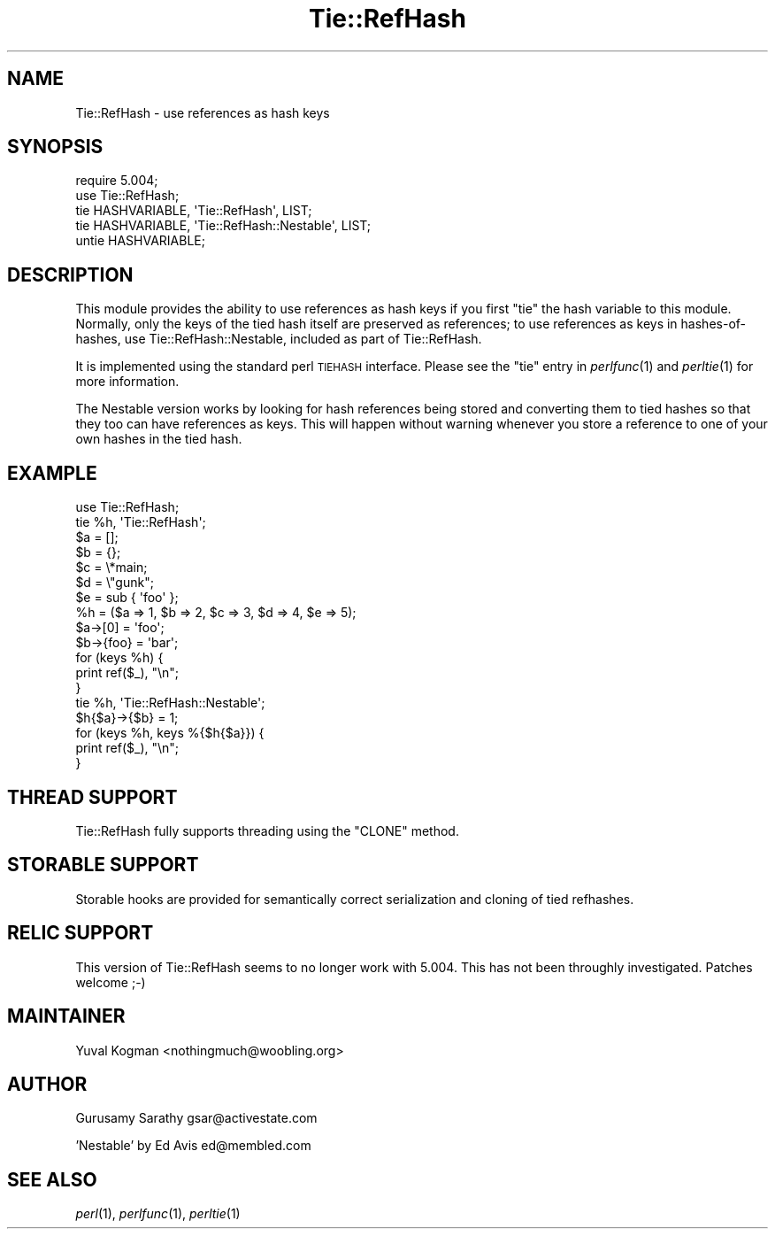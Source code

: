 .\" Automatically generated by Pod::Man 2.22 (Pod::Simple 3.07)
.\"
.\" Standard preamble:
.\" ========================================================================
.de Sp \" Vertical space (when we can't use .PP)
.if t .sp .5v
.if n .sp
..
.de Vb \" Begin verbatim text
.ft CW
.nf
.ne \\$1
..
.de Ve \" End verbatim text
.ft R
.fi
..
.\" Set up some character translations and predefined strings.  \*(-- will
.\" give an unbreakable dash, \*(PI will give pi, \*(L" will give a left
.\" double quote, and \*(R" will give a right double quote.  \*(C+ will
.\" give a nicer C++.  Capital omega is used to do unbreakable dashes and
.\" therefore won't be available.  \*(C` and \*(C' expand to `' in nroff,
.\" nothing in troff, for use with C<>.
.tr \(*W-
.ds C+ C\v'-.1v'\h'-1p'\s-2+\h'-1p'+\s0\v'.1v'\h'-1p'
.ie n \{\
.    ds -- \(*W-
.    ds PI pi
.    if (\n(.H=4u)&(1m=24u) .ds -- \(*W\h'-12u'\(*W\h'-12u'-\" diablo 10 pitch
.    if (\n(.H=4u)&(1m=20u) .ds -- \(*W\h'-12u'\(*W\h'-8u'-\"  diablo 12 pitch
.    ds L" ""
.    ds R" ""
.    ds C` ""
.    ds C' ""
'br\}
.el\{\
.    ds -- \|\(em\|
.    ds PI \(*p
.    ds L" ``
.    ds R" ''
'br\}
.\"
.\" Escape single quotes in literal strings from groff's Unicode transform.
.ie \n(.g .ds Aq \(aq
.el       .ds Aq '
.\"
.\" If the F register is turned on, we'll generate index entries on stderr for
.\" titles (.TH), headers (.SH), subsections (.SS), items (.Ip), and index
.\" entries marked with X<> in POD.  Of course, you'll have to process the
.\" output yourself in some meaningful fashion.
.ie \nF \{\
.    de IX
.    tm Index:\\$1\t\\n%\t"\\$2"
..
.    nr % 0
.    rr F
.\}
.el \{\
.    de IX
..
.\}
.\"
.\" Accent mark definitions (@(#)ms.acc 1.5 88/02/08 SMI; from UCB 4.2).
.\" Fear.  Run.  Save yourself.  No user-serviceable parts.
.    \" fudge factors for nroff and troff
.if n \{\
.    ds #H 0
.    ds #V .8m
.    ds #F .3m
.    ds #[ \f1
.    ds #] \fP
.\}
.if t \{\
.    ds #H ((1u-(\\\\n(.fu%2u))*.13m)
.    ds #V .6m
.    ds #F 0
.    ds #[ \&
.    ds #] \&
.\}
.    \" simple accents for nroff and troff
.if n \{\
.    ds ' \&
.    ds ` \&
.    ds ^ \&
.    ds , \&
.    ds ~ ~
.    ds /
.\}
.if t \{\
.    ds ' \\k:\h'-(\\n(.wu*8/10-\*(#H)'\'\h"|\\n:u"
.    ds ` \\k:\h'-(\\n(.wu*8/10-\*(#H)'\`\h'|\\n:u'
.    ds ^ \\k:\h'-(\\n(.wu*10/11-\*(#H)'^\h'|\\n:u'
.    ds , \\k:\h'-(\\n(.wu*8/10)',\h'|\\n:u'
.    ds ~ \\k:\h'-(\\n(.wu-\*(#H-.1m)'~\h'|\\n:u'
.    ds / \\k:\h'-(\\n(.wu*8/10-\*(#H)'\z\(sl\h'|\\n:u'
.\}
.    \" troff and (daisy-wheel) nroff accents
.ds : \\k:\h'-(\\n(.wu*8/10-\*(#H+.1m+\*(#F)'\v'-\*(#V'\z.\h'.2m+\*(#F'.\h'|\\n:u'\v'\*(#V'
.ds 8 \h'\*(#H'\(*b\h'-\*(#H'
.ds o \\k:\h'-(\\n(.wu+\w'\(de'u-\*(#H)/2u'\v'-.3n'\*(#[\z\(de\v'.3n'\h'|\\n:u'\*(#]
.ds d- \h'\*(#H'\(pd\h'-\w'~'u'\v'-.25m'\f2\(hy\fP\v'.25m'\h'-\*(#H'
.ds D- D\\k:\h'-\w'D'u'\v'-.11m'\z\(hy\v'.11m'\h'|\\n:u'
.ds th \*(#[\v'.3m'\s+1I\s-1\v'-.3m'\h'-(\w'I'u*2/3)'\s-1o\s+1\*(#]
.ds Th \*(#[\s+2I\s-2\h'-\w'I'u*3/5'\v'-.3m'o\v'.3m'\*(#]
.ds ae a\h'-(\w'a'u*4/10)'e
.ds Ae A\h'-(\w'A'u*4/10)'E
.    \" corrections for vroff
.if v .ds ~ \\k:\h'-(\\n(.wu*9/10-\*(#H)'\s-2\u~\d\s+2\h'|\\n:u'
.if v .ds ^ \\k:\h'-(\\n(.wu*10/11-\*(#H)'\v'-.4m'^\v'.4m'\h'|\\n:u'
.    \" for low resolution devices (crt and lpr)
.if \n(.H>23 .if \n(.V>19 \
\{\
.    ds : e
.    ds 8 ss
.    ds o a
.    ds d- d\h'-1'\(ga
.    ds D- D\h'-1'\(hy
.    ds th \o'bp'
.    ds Th \o'LP'
.    ds ae ae
.    ds Ae AE
.\}
.rm #[ #] #H #V #F C
.\" ========================================================================
.\"
.IX Title "Tie::RefHash 3"
.TH Tie::RefHash 3 "2009-02-12" "perl v5.10.1" "Perl Programmers Reference Guide"
.\" For nroff, turn off justification.  Always turn off hyphenation; it makes
.\" way too many mistakes in technical documents.
.if n .ad l
.nh
.SH "NAME"
Tie::RefHash \- use references as hash keys
.SH "SYNOPSIS"
.IX Header "SYNOPSIS"
.Vb 4
\&    require 5.004;
\&    use Tie::RefHash;
\&    tie HASHVARIABLE, \*(AqTie::RefHash\*(Aq, LIST;
\&    tie HASHVARIABLE, \*(AqTie::RefHash::Nestable\*(Aq, LIST;
\&
\&    untie HASHVARIABLE;
.Ve
.SH "DESCRIPTION"
.IX Header "DESCRIPTION"
This module provides the ability to use references as hash keys if you
first \f(CW\*(C`tie\*(C'\fR the hash variable to this module.  Normally, only the
keys of the tied hash itself are preserved as references; to use
references as keys in hashes-of-hashes, use Tie::RefHash::Nestable,
included as part of Tie::RefHash.
.PP
It is implemented using the standard perl \s-1TIEHASH\s0 interface.  Please
see the \f(CW\*(C`tie\*(C'\fR entry in \fIperlfunc\fR\|(1) and \fIperltie\fR\|(1) for more information.
.PP
The Nestable version works by looking for hash references being stored
and converting them to tied hashes so that they too can have
references as keys.  This will happen without warning whenever you
store a reference to one of your own hashes in the tied hash.
.SH "EXAMPLE"
.IX Header "EXAMPLE"
.Vb 10
\&    use Tie::RefHash;
\&    tie %h, \*(AqTie::RefHash\*(Aq;
\&    $a = [];
\&    $b = {};
\&    $c = \e*main;
\&    $d = \e"gunk";
\&    $e = sub { \*(Aqfoo\*(Aq };
\&    %h = ($a => 1, $b => 2, $c => 3, $d => 4, $e => 5);
\&    $a\->[0] = \*(Aqfoo\*(Aq;
\&    $b\->{foo} = \*(Aqbar\*(Aq;
\&    for (keys %h) {
\&       print ref($_), "\en";
\&    }
\&
\&    tie %h, \*(AqTie::RefHash::Nestable\*(Aq;
\&    $h{$a}\->{$b} = 1;
\&    for (keys %h, keys %{$h{$a}}) {
\&       print ref($_), "\en";
\&    }
.Ve
.SH "THREAD SUPPORT"
.IX Header "THREAD SUPPORT"
Tie::RefHash fully supports threading using the \f(CW\*(C`CLONE\*(C'\fR method.
.SH "STORABLE SUPPORT"
.IX Header "STORABLE SUPPORT"
Storable hooks are provided for semantically correct serialization and
cloning of tied refhashes.
.SH "RELIC SUPPORT"
.IX Header "RELIC SUPPORT"
This version of Tie::RefHash seems to no longer work with 5.004. This has not
been throughly investigated. Patches welcome ;\-)
.SH "MAINTAINER"
.IX Header "MAINTAINER"
Yuval Kogman <nothingmuch@woobling.org>
.SH "AUTHOR"
.IX Header "AUTHOR"
Gurusamy Sarathy        gsar@activestate.com
.PP
\&'Nestable' by Ed Avis   ed@membled.com
.SH "SEE ALSO"
.IX Header "SEE ALSO"
\&\fIperl\fR\|(1), \fIperlfunc\fR\|(1), \fIperltie\fR\|(1)
